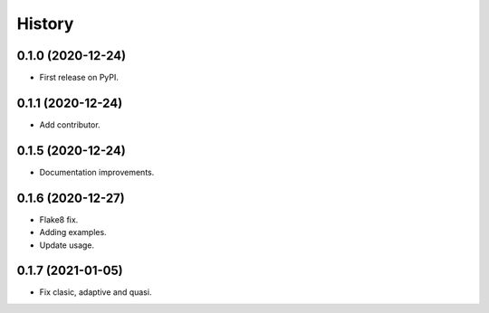 =======
History
=======

0.1.0 (2020-12-24)
------------------

* First release on PyPI.

0.1.1 (2020-12-24)
------------------

* Add contributor.

0.1.5 (2020-12-24)
------------------

* Documentation improvements.

0.1.6 (2020-12-27)
------------------

* Flake8 fix.
* Adding examples.
* Update usage.

0.1.7 (2021-01-05)
------------------

* Fix clasic, adaptive and quasi.
